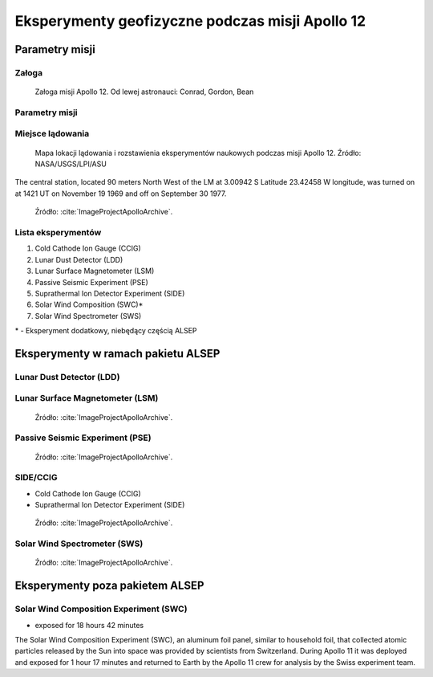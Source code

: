 ************************************************
Eksperymenty geofizyczne podczas misji Apollo 12
************************************************


Parametry misji
===============

Załoga
------
.. csv-table:: Lista członków załogi głównej i zapasowej dla misji Apollo 12.
    :file: data/apollo12-crew.csv
    :header-rows: 1

.. figure:: img/apollo12-crew.jpg
    :name: figure-alsep-apollo12-crew

    Załoga misji Apollo 12. Od lewej astronauci: Conrad, Gordon, Bean

Parametry misji
---------------
.. csv-table:: Wybrane informacje dotyczące parametrów misji Apollo 12.
    :stub-columns: 1
    :file: data/apollo12-info.csv

.. csv-table:: Harmonogram spacerów kosmicznych na powierzchni księżyca podczas misji Apollo 12.
    :file: data/apollo12-eva.csv
    :header-rows: 1


Miejsce lądowania
-----------------
.. figure:: img/apollo12-map.png
    :name: figure-alsep-apollo12-map

    Mapa lokacji lądowania i rozstawienia eksperymentów naukowych podczas misji Apollo 12. Źródło: NASA/USGS/LPI/ASU

The central station, located 90 meters North West of the LM at 3.00942 S Latitude  23.42458 W longitude, was turned on at 1421 UT on November 19 1969 and off on September 30 1977.

.. figure:: img/apollo12-setup.jpg
    :name: figure-alsep-apollo12-setup

    Źródło: :cite:`ImageProjectApolloArchive`.

.. todo:: podpis dla Figure

Lista eksperymentów
-------------------
#. Cold Cathode Ion Gauge (CCIG)
#. Lunar Dust Detector (LDD)
#. Lunar Surface Magnetometer (LSM)
#. Passive Seismic Experiment (PSE)
#. Suprathermal Ion Detector Experiment (SIDE)
#. Solar Wind Composition (SWC)*
#. Solar Wind Spectrometer (SWS)

\* - Eksperyment dodatkowy, niebędący częścią ALSEP


Eksperymenty w ramach pakietu ALSEP
===================================

Lunar Dust Detector (LDD)
-------------------------

Lunar Surface Magnetometer (LSM)
--------------------------------
.. figure:: img/apollo12-LSM.jpg
    :name: figure-alsep-apollo12-LSM

    Źródło: :cite:`ImageProjectApolloArchive`.

.. todo:: podpis dla Figure

Passive Seismic Experiment (PSE)
--------------------------------
.. figure:: img/apollo12-PSE.jpg
    :name: figure-alsep-apollo12-PSE

    Źródło: :cite:`ImageProjectApolloArchive`.

.. todo:: podpis dla Figure

SIDE/CCIG
---------
* Cold Cathode Ion Gauge (CCIG)
* Suprathermal Ion Detector Experiment (SIDE)

.. figure:: img/apollo12-SIDE_CCIG.jpg
    :name: figure-alsep-apollo12-SIDE_CCIG

    Źródło: :cite:`ImageProjectApolloArchive`.

.. todo:: podpis dla Figure

Solar Wind Spectrometer (SWS)
-----------------------------
.. figure:: img/apollo12-SWS.jpg
    :name: figure-alsep-apollo12-SWS

    Źródło: :cite:`ImageProjectApolloArchive`.

.. todo:: podpis dla Figure


Eksperymenty poza pakietem ALSEP
================================

Solar Wind Composition Experiment (SWC)
---------------------------------------
* exposed for 18 hours 42 minutes

The Solar Wind Composition Experiment (SWC), an aluminum foil panel, similar to household foil, that collected atomic particles released by the Sun into space was provided by scientists from Switzerland.  During Apollo 11 it was deployed and exposed for 1 hour 17 minutes and returned to Earth by the Apollo 11 crew for analysis by the Swiss experiment team.

